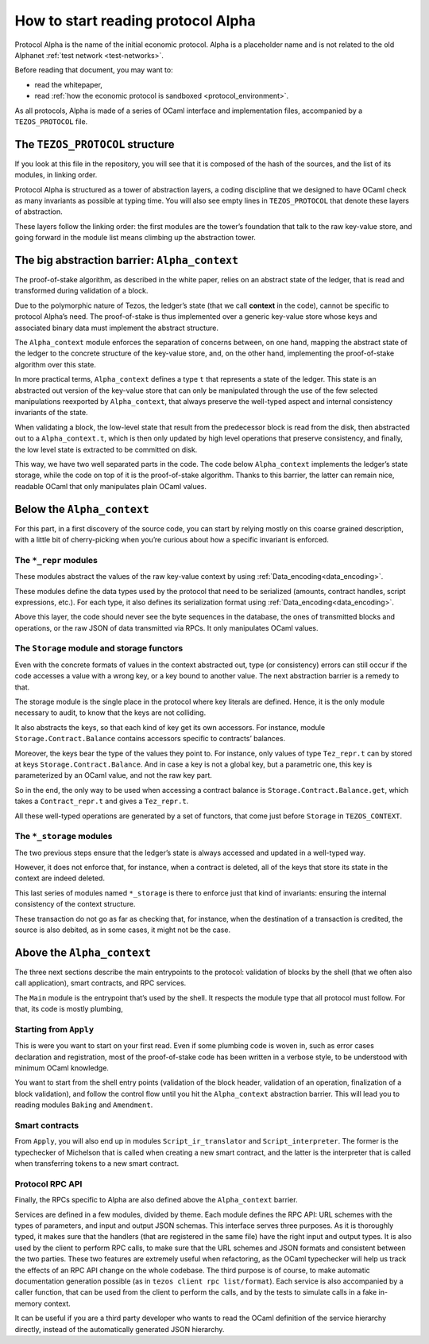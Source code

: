 .. _entering_alpha:

How to start reading protocol Alpha
===================================

Protocol Alpha is the name of the initial economic protocol. Alpha is a placeholder
name and is not related to the old Alphanet :ref:`test network <test-networks>`.

Before reading that document, you may want to:

-  read the whitepaper,
-  read :ref:`how the economic protocol is
   sandboxed <protocol_environment>`.

As all protocols, Alpha is made of a series of OCaml interface and
implementation files, accompanied by a ``TEZOS_PROTOCOL`` file.

The ``TEZOS_PROTOCOL`` structure
--------------------------------

If you look at this file in the repository, you will see that it is
composed of the hash of the sources, and the list of its modules, in
linking order.

Protocol Alpha is structured as a tower of abstraction layers, a coding
discipline that we designed to have OCaml check as many invariants as
possible at typing time. You will also see empty lines in
``TEZOS_PROTOCOL`` that denote these layers of abstraction.

These layers follow the linking order: the first modules are the tower’s
foundation that talk to the raw key-value store, and going forward in
the module list means climbing up the abstraction tower.

The big abstraction barrier: ``Alpha_context``
----------------------------------------------

The proof-of-stake algorithm, as described in the white paper, relies on
an abstract state of the ledger, that is read and transformed during
validation of a block.

Due to the polymorphic nature of Tezos, the ledger’s state (that we call
**context** in the code), cannot be specific to protocol Alpha’s need.
The proof-of-stake is thus implemented over a generic key-value store
whose keys and associated binary data must implement the abstract
structure.

The ``Alpha_context`` module enforces the separation of concerns
between, on one hand, mapping the abstract state of the ledger to the
concrete structure of the key-value store, and, on the other hand,
implementing the proof-of-stake algorithm over this state.

In more practical terms, ``Alpha_context`` defines a type ``t`` that
represents a state of the ledger. This state is an abstracted out
version of the key-value store that can only be manipulated through the
use of the few selected manipulations reexported by ``Alpha_context``,
that always preserve the well-typed aspect and internal consistency
invariants of the state.

When validating a block, the low-level state that result from the
predecessor block is read from the disk, then abstracted out to a
``Alpha_context.t``, which is then only updated by high level operations
that preserve consistency, and finally, the low level state is extracted
to be committed on disk.

This way, we have two well separated parts in the code. The code below
``Alpha_context`` implements the ledger’s state storage, while the code
on top of it is the proof-of-stake algorithm. Thanks to this barrier,
the latter can remain nice, readable OCaml that only manipulates plain
OCaml values.

Below the ``Alpha_context``
---------------------------

For this part, in a first discovery of the source code, you can start by
relying mostly on this coarse grained description, with a little bit of
cherry-picking when you’re curious about how a specific invariant is
enforced.

The ``*_repr`` modules
~~~~~~~~~~~~~~~~~~~~~~

These modules abstract the values of the raw key-value context by using
:ref:`Data_encoding<data_encoding>`.

These modules define the data types used by the protocol that need to be
serialized (amounts, contract handles, script expressions, etc.). For
each type, it also defines its serialization format using
:ref:`Data_encoding<data_encoding>`.

Above this layer, the code should never see the byte sequences in the
database, the ones of transmitted blocks and operations, or the raw JSON
of data transmitted via RPCs. It only manipulates OCaml values.

The ``Storage`` module and storage functors
~~~~~~~~~~~~~~~~~~~~~~~~~~~~~~~~~~~~~~~~~~~

Even with the concrete formats of values in the context abstracted out,
type (or consistency) errors can still occur if the code accesses a
value with a wrong key, or a key bound to another value. The next
abstraction barrier is a remedy to that.

The storage module is the single place in the protocol where key
literals are defined. Hence, it is the only module necessary to audit,
to know that the keys are not colliding.

It also abstracts the keys, so that each kind of key get its own
accessors. For instance, module ``Storage.Contract.Balance`` contains
accessors specific to contracts’ balances.

Moreover, the keys bear the type of the values they point to. For
instance, only values of type ``Tez_repr.t`` can by stored at keys
``Storage.Contract.Balance``. And in case a key is not a global key, but
a parametric one, this key is parameterized by an OCaml value, and not the
raw key part.

So in the end, the only way to be used when accessing a contract balance
is ``Storage.Contract.Balance.get``, which takes a ``Contract_repr.t``
and gives a ``Tez_repr.t``.

All these well-typed operations are generated by a set of functors, that
come just before ``Storage`` in ``TEZOS_CONTEXT``.

The ``*_storage`` modules
~~~~~~~~~~~~~~~~~~~~~~~~~

The two previous steps ensure that the ledger’s state is always accessed
and updated in a well-typed way.

However, it does not enforce that, for instance, when a contract is
deleted, all of the keys that store its state in the context are indeed
deleted.

This last series of modules named ``*_storage`` is there to enforce just
that kind of invariants: ensuring the internal consistency of the
context structure.

These transaction do not go as far as checking that, for instance, when
the destination of a transaction is credited, the source is also
debited, as in some cases, it might not be the case.

Above the ``Alpha_context``
---------------------------

The three next sections describe the main entrypoints to the protocol:
validation of blocks by the shell (that we often also call application),
smart contracts, and RPC services.

The ``Main`` module is the entrypoint that’s used by the shell. It
respects the module type that all protocol must follow. For that, its
code is mostly plumbing,

Starting from ``Apply``
~~~~~~~~~~~~~~~~~~~~~~~

This is were you want to start on your first read. Even if some plumbing
code is woven in, such as error cases declaration and registration, most
of the proof-of-stake code has been written in a verbose style, to be
understood with minimum OCaml knowledge.

You want to start from the shell entry points (validation of the block
header, validation of an operation, finalization of a block validation),
and follow the control flow until you hit the ``Alpha_context``
abstraction barrier. This will lead you to reading modules ``Baking``
and ``Amendment``.

Smart contracts
~~~~~~~~~~~~~~~

From ``Apply``, you will also end up in modules ``Script_ir_translator``
and ``Script_interpreter``. The former is the typechecker of Michelson
that is called when creating a new smart contract, and the latter is the
interpreter that is called when transferring tokens to a new smart
contract.

Protocol RPC API
~~~~~~~~~~~~~~~~

Finally, the RPCs specific to Alpha are also defined above the
``Alpha_context`` barrier.

Services are defined in a few modules, divided by theme. Each module
defines the RPC API: URL schemes with the types of parameters, and
input and output JSON schemas. This interface serves three
purposes. As it is thoroughly typed, it makes sure that the handlers
(that are registered in the same file) have the right input and output
types. It is also used by the client to perform RPC calls, to make
sure that the URL schemes and JSON formats and consistent between the
two parties. These two features are extremely useful when refactoring,
as the OCaml typechecker will help us track the effects of an RPC API
change on the whole codebase. The third purpose is of course, to make
automatic documentation generation possible (as in ``tezos client rpc
list/format``). Each service is also accompanied by a caller function,
that can be used from the client to perform the calls, and by the
tests to simulate calls in a fake in-memory context.

It can be useful if you are a third party developer who wants to read
the OCaml definition of the service hierarchy directly, instead of the
automatically generated JSON hierarchy.
